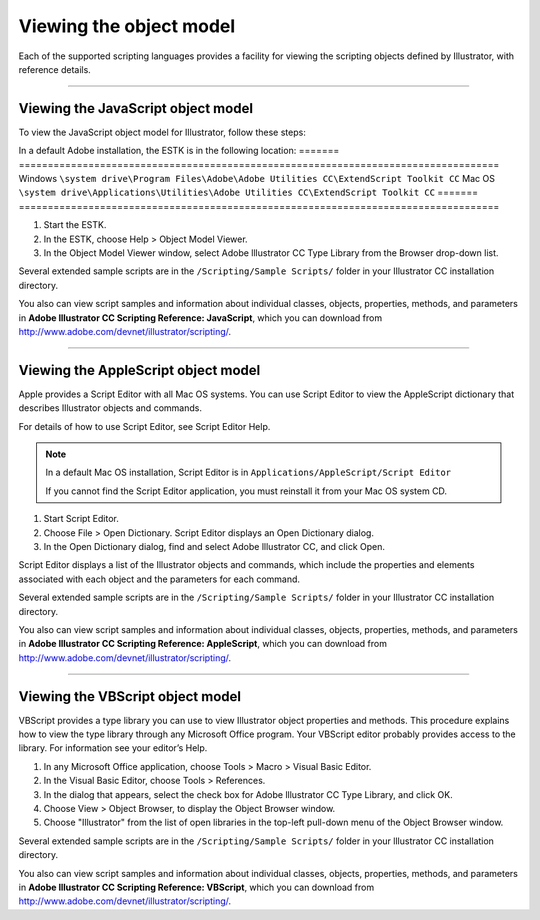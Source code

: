 .. _introduction/viewingTheObjectModel:

Viewing the object model
################################################################################

Each of the supported scripting languages provides a facility for viewing the
scripting objects defined by Illustrator, with reference details.

----

.. _introduction/viewingTheObjectModel/javascript:

Viewing the JavaScript object model
================================================================================

To view the JavaScript object model for Illustrator, follow these steps:

In a default Adobe installation, the ESTK is in the following location:
=======  ===================================================================================
Windows  ``\system drive\Program Files\Adobe\Adobe Utilities CC\ExtendScript Toolkit CC``
Mac OS   ``\system drive\Applications\Utilities\Adobe Utilities CC\ExtendScript Toolkit CC``
=======  ===================================================================================

1. Start the ESTK.
2. In the ESTK, choose Help > Object Model Viewer.
3. In the Object Model Viewer window, select Adobe lllustrator CC Type Library from the Browser drop-down list.

Several extended sample scripts are in the ``/Scripting/Sample Scripts/``
folder in your Illustrator CC installation directory.

You also can view script samples and information about individual classes,
objects, properties, methods, and parameters in
**Adobe lllustrator CC Scripting Reference: JavaScript**, which you can
download from http://www.adobe.com/devnet/illustrator/scripting/.

----

.. _introduction/viewingTheObjectModel/applescript:

Viewing the AppleScript object model
================================================================================

Apple provides a Script Editor with all Mac OS systems. You can use
Script Editor to view the AppleScript dictionary that describes Illustrator
objects and commands.

For details of how to use Script Editor, see Script Editor Help.

.. note::
  In a default Mac OS installation, Script Editor is in
  ``Applications/AppleScript/Script Editor``

  If you cannot find the Script Editor application, you must reinstall it from
  your Mac OS system CD.

1. Start Script Editor.
2. Choose File > Open Dictionary. Script Editor displays an Open Dictionary dialog.
3. In the Open Dictionary dialog, find and select Adobe lllustrator CC, and click Open.

Script Editor displays a list of the Illustrator objects and commands, which
include the properties and elements associated with each object and the
parameters for each command.

Several extended sample scripts are in the ``/Scripting/Sample Scripts/``
folder in your Illustrator CC installation directory.

You also can view script samples and information about individual classes,
objects, properties, methods, and parameters in
**Adobe lllustrator CC Scripting Reference: AppleScript**, which you can
download from http://www.adobe.com/devnet/illustrator/scripting/.

----

.. _introduction/viewingTheObjectModel/vbscript:

Viewing the VBScript object model
================================================================================

VBScript provides a type library you can use to view Illustrator object
properties and methods. This procedure explains how to view the type library
through any Microsoft Office program. Your VBScript editor probably provides
access to the library. For information see your editor’s Help.

1. In any Microsoft Office application, choose Tools > Macro > Visual Basic Editor.
2. In the Visual Basic Editor, choose Tools > References.
3. In the dialog that appears, select the check box for Adobe lllustrator CC Type Library, and click OK.
4. Choose View > Object Browser, to display the Object Browser window.
5. Choose "Illustrator" from the list of open libraries in the top-left pull-down menu of the Object Browser window.

Several extended sample scripts are in the ``/Scripting/Sample Scripts/``
folder in your lllustrator CC installation directory.

You also can view script samples and information about individual classes,
objects, properties, methods, and parameters in
**Adobe lllustrator CC Scripting Reference: VBScript**, which you can
download from http://www.adobe.com/devnet/illustrator/scripting/.
